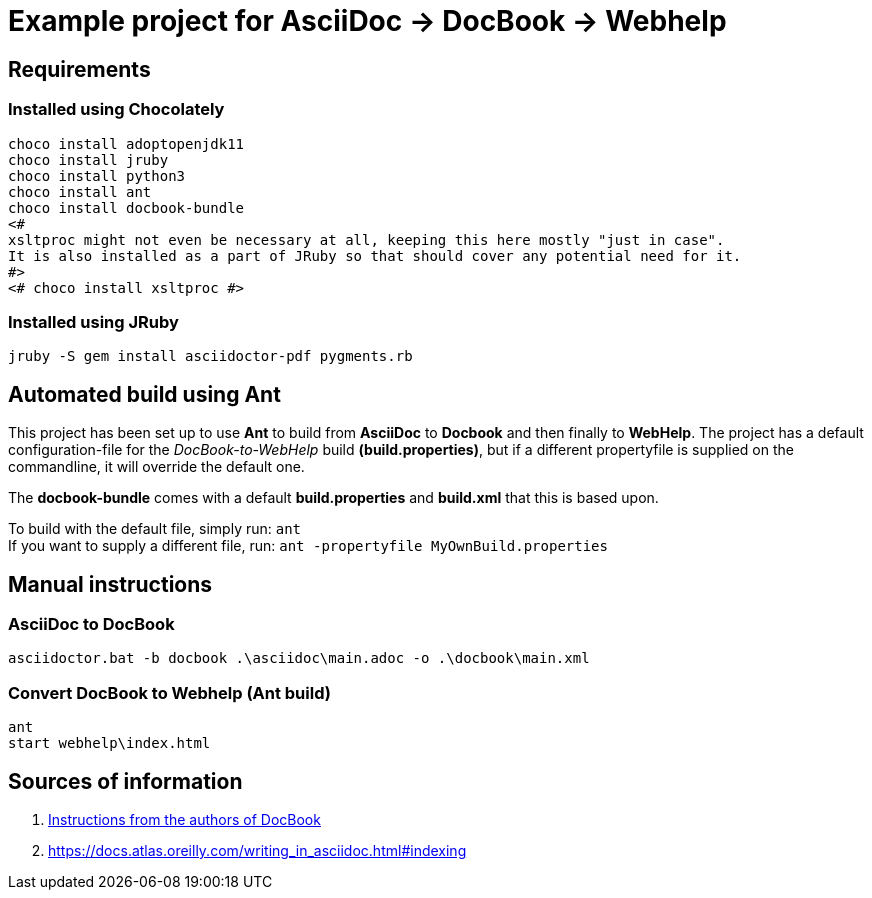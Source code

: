 = Example project for AsciiDoc -> DocBook -> Webhelp

== Requirements

=== Installed using Chocolately

[source,powershell]
----
choco install adoptopenjdk11
choco install jruby
choco install python3
choco install ant
choco install docbook-bundle
<# 
xsltproc might not even be necessary at all, keeping this here mostly "just in case".
It is also installed as a part of JRuby so that should cover any potential need for it. 
#>
<# choco install xsltproc #>
----

=== Installed using JRuby

[source,bash]
----
jruby -S gem install asciidoctor-pdf pygments.rb
----

== Automated build using Ant

This project has been set up to use *Ant* to build from *AsciiDoc* to *Docbook* and then finally to *WebHelp*.
The project has a default configuration-file for the _DocBook-to-WebHelp_ build *(build.properties)*, but if a different propertyfile is supplied on the commandline, it will override the default one.

The *docbook-bundle* comes with a default *build.properties* and *build.xml* that this is based upon.

To build with the default file, simply run: `ant` +
If you want to supply a different file, run: `ant -propertyfile MyOwnBuild.properties`

== Manual instructions

===  AsciiDoc to DocBook

[source,powershell]
----
asciidoctor.bat -b docbook .\asciidoc\main.adoc -o .\docbook\main.xml
----

=== Convert DocBook to Webhelp (Ant build)

[source,powershell]
----
ant
start webhelp\index.html
----

== Sources of information

. https://cdn.docbook.org/release/xsl/1.79.2/webhelp/docs/ch02s01.html[Instructions from the authors of DocBook]
. https://docs.atlas.oreilly.com/writing_in_asciidoc.html#indexing